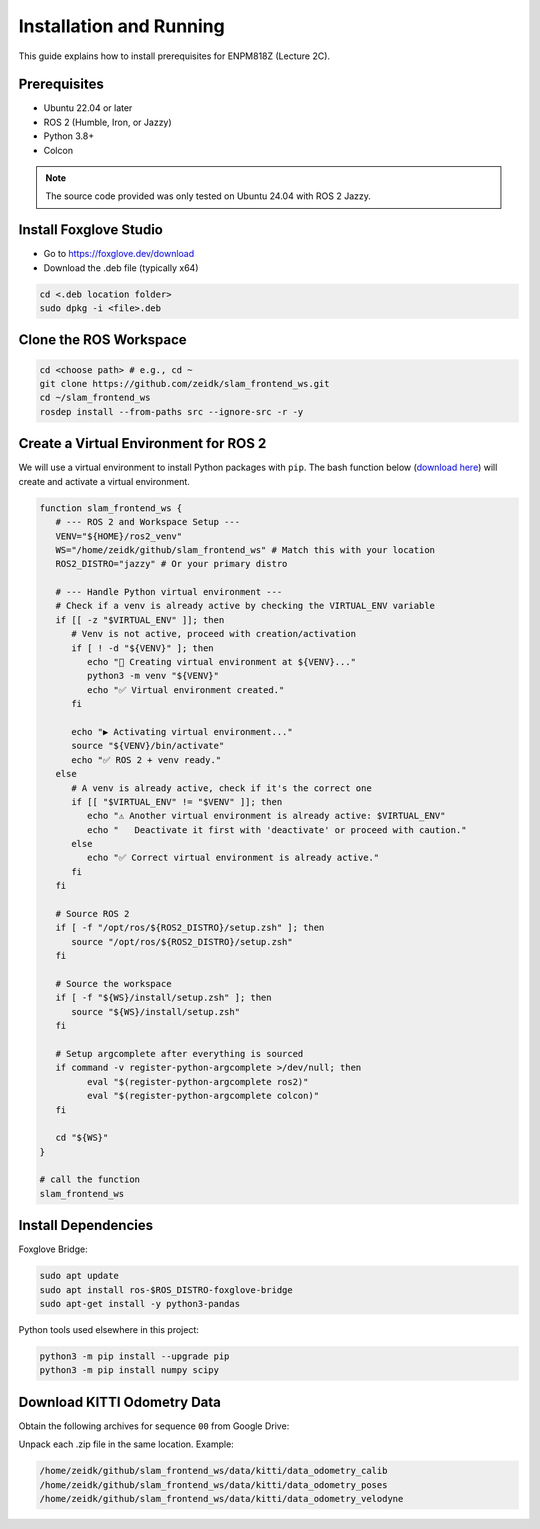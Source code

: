Installation and Running
========================

This guide explains how to install prerequisites for ENPM818Z (Lecture 2C).

Prerequisites
-------------

- Ubuntu 22.04 or later
- ROS 2 (Humble, Iron, or Jazzy)
- Python 3.8+
- Colcon

.. note::

   The source code provided was only tested on Ubuntu 24.04 with ROS 2 Jazzy.

Install Foxglove Studio
------------------------

- Go to https://foxglove.dev/download
- Download the .deb file (typically x64)

.. code-block:: bash

   cd <.deb location folder>
   sudo dpkg -i <file>.deb

Clone the ROS Workspace
------------------------

.. code-block:: bash

   cd <choose path> # e.g., cd ~
   git clone https://github.com/zeidk/slam_frontend_ws.git
   cd ~/slam_frontend_ws
   rosdep install --from-paths src --ignore-src -r -y

Create a Virtual Environment for ROS 2
---------------------------------------

We will use a virtual environment to install Python packages with ``pip``. 
The bash function below (`download here <https://drive.google.com/file/d/1SIORtNEczLuycxScXvbgNowFZIG9tZLG/view?usp=sharing>`_) will create and activate a virtual environment.
 

.. code-block:: bash

   function slam_frontend_ws {
      # --- ROS 2 and Workspace Setup ---
      VENV="${HOME}/ros2_venv"
      WS="/home/zeidk/github/slam_frontend_ws" # Match this with your location
      ROS2_DISTRO="jazzy" # Or your primary distro

      # --- Handle Python virtual environment ---
      # Check if a venv is already active by checking the VIRTUAL_ENV variable
      if [[ -z "$VIRTUAL_ENV" ]]; then
         # Venv is not active, proceed with creation/activation
         if [ ! -d "${VENV}" ]; then
            echo "🐍 Creating virtual environment at ${VENV}..."
            python3 -m venv "${VENV}"
            echo "✅ Virtual environment created."
         fi

         echo "▶️ Activating virtual environment..."
         source "${VENV}/bin/activate"
         echo "✅ ROS 2 + venv ready."
      else
         # A venv is already active, check if it's the correct one
         if [[ "$VIRTUAL_ENV" != "$VENV" ]]; then
            echo "⚠️ Another virtual environment is already active: $VIRTUAL_ENV"
            echo "   Deactivate it first with 'deactivate' or proceed with caution."
         else
            echo "✅ Correct virtual environment is already active."
         fi
      fi

      # Source ROS 2
      if [ -f "/opt/ros/${ROS2_DISTRO}/setup.zsh" ]; then
         source "/opt/ros/${ROS2_DISTRO}/setup.zsh"
      fi

      # Source the workspace
      if [ -f "${WS}/install/setup.zsh" ]; then
         source "${WS}/install/setup.zsh"
      fi

      # Setup argcomplete after everything is sourced
      if command -v register-python-argcomplete >/dev/null; then
            eval "$(register-python-argcomplete ros2)"
            eval "$(register-python-argcomplete colcon)"
      fi

      cd "${WS}"
   }

   # call the function
   slam_frontend_ws



Install Dependencies
--------------------

Foxglove Bridge:

.. code-block:: bash

   sudo apt update
   sudo apt install ros-$ROS_DISTRO-foxglove-bridge
   sudo apt-get install -y python3-pandas

Python tools used elsewhere in this project:

.. code-block:: bash

   python3 -m pip install --upgrade pip
   python3 -m pip install numpy scipy

Download KITTI Odometry Data
----------------------------

Obtain the following archives for sequence ``00`` from Google Drive:

.. raw:: html

   <p>
     <a href="https://drive.google.com/file/d/1iHmkDuLv0z0C5Svzf78GfInyy9XNG_jM/view?usp=sharing" target="_blank" rel="noopener noreferrer">data_odometry_calib.zip (200 kB)</a><br>
     <a href="https://drive.google.com/file/d/1jzhq24ORy2vv-V2mawcjVFvm47cJgBho/view?usp=sharinghttps://nist.gov" target="_blank" rel="noopener noreferrer">data_odometry_poses.zip (1.3 MB)</a><br>
     <a href="https://nist.gov" target="_blank" rel="noopener noreferrer">data_odometry_velodyne.zip</a>
   </p>

.. - <a href="https://www.google.com" target="_blank" rel="noopener noreferrer">data_odometry_velodyne.zip</a> (6.7 GB)
.. - `data_odometry_calib.zip <https://drive.google.com/file/d/1iHmkDuLv0z0C5Svzf78GfInyy9XNG_jM/view?usp=sharing>`_  (200 kB)
.. - `data_odometry_poses.zip <https://drive.google.com/file/d/1jzhq24ORy2vv-V2mawcjVFvm47cJgBho/view?usp=sharing>`_  (1.3 MB)

Unpack each .zip file in the same location. Example:

.. code-block:: text

   /home/zeidk/github/slam_frontend_ws/data/kitti/data_odometry_calib
   /home/zeidk/github/slam_frontend_ws/data/kitti/data_odometry_poses
   /home/zeidk/github/slam_frontend_ws/data/kitti/data_odometry_velodyne


